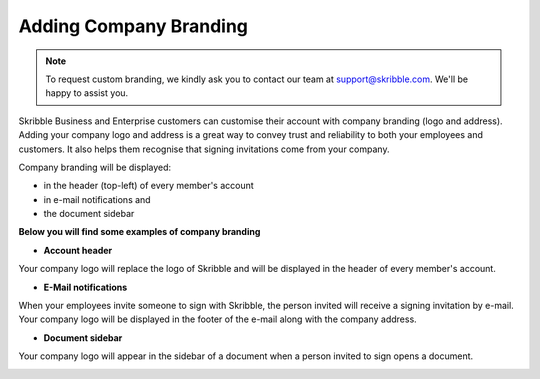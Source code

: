 .. _account-branding:

=======================
Adding Company Branding
=======================

.. NOTE::
  To request custom branding, we kindly ask you to contact our team at support@skribble.com. We'll be happy to assist you.

Skribble Business and Enterprise customers can customise their account with company branding (logo and address). Adding your company logo and address is a great way to convey trust and reliability to both your employees and customers. It also helps them recognise that signing invitations come from your company.

Company branding will be displayed:

• in the header (top-left) of every member's account
• in e-mail notifications and 
• the document sidebar

**Below you will find some examples of company branding**

- **Account header**

Your company logo will replace the logo of Skribble and will be displayed in the header of every member's account.

.. image:: brand_account_preview.png
    :class: with-shadow
    
    
- **E-Mail notifications**

When your employees invite someone to sign with Skribble, the person invited will receive a signing invitation by e-mail. Your company logo will be displayed in the footer of the e-mail along with the company address.


.. image:: brand_mail_preview.png
    :class: with-shadow
    

- **Document sidebar**

Your company logo will appear in the sidebar of a document when a person invited to sign opens a document.


.. image:: brand_doc_preview.png
    :class: with-shadow
    
